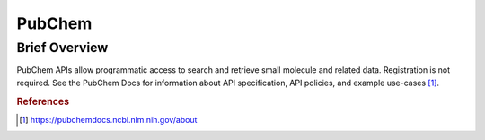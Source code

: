 PubChem
%%%%%%%%%%%%%%%%%%%%

.. sectionauthor:: Vincent F. Scalfani <vfscalfani@ua.edu>

Brief Overview
****************

PubChem APIs allow programmatic access to search and retrieve small molecule and related data. Registration is not required. See the PubChem Docs for information about API specification, API policies, and example use-cases [#pubchem1]_.

.. rubric:: References

.. [#pubchem1] `<https://pubchemdocs.ncbi.nlm.nih.gov/about>`_
 
